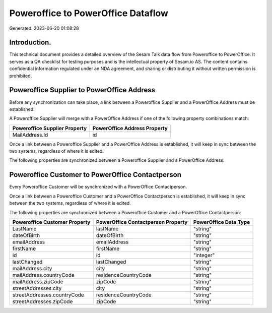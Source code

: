 ===================================
Poweroffice to PowerOffice Dataflow
===================================

Generated: 2023-06-20 01:08:28

Introduction.
------------

This technical document provides a detailed overview of the Sesam Talk data flow from Poweroffice to PowerOffice. It serves as a QA checklist for testing purposes and is the intellectual property of Sesam.io AS. The content contains confidential information regulated under an NDA agreement, and sharing or distributing it without written permission is prohibited.

Poweroffice Supplier to PowerOffice Address
-------------------------------------------
Before any synchronization can take place, a link between a Poweroffice Supplier and a PowerOffice Address must be established.

A Poweroffice Supplier will merge with a PowerOffice Address if one of the following property combinations match:

.. list-table::
   :header-rows: 1

   * - Poweroffice Supplier Property
     - PowerOffice Address Property
   * - MailAddress.Id
     - id

Once a link between a Poweroffice Supplier and a PowerOffice Address is established, it will keep in sync between the two systems, regardless of where it is edited.

The following properties are synchronized between a Poweroffice Supplier and a PowerOffice Address:

.. list-table::
   :header-rows: 1

   * - Poweroffice Supplier Property
     - PowerOffice Address Property
     - PowerOffice Data Type


Poweroffice Customer to PowerOffice Contactperson
-------------------------------------------------
Every Poweroffice Customer will be synchronized with a PowerOffice Contactperson.

Once a link between a Poweroffice Customer and a PowerOffice Contactperson is established, it will keep in sync between the two systems, regardless of where it is edited.

The following properties are synchronized between a Poweroffice Customer and a PowerOffice Contactperson:

.. list-table::
   :header-rows: 1

   * - Poweroffice Customer Property
     - PowerOffice Contactperson Property
     - PowerOffice Data Type
   * - LastName
     - lastName
     - "string"
   * - dateOfBirth
     - dateOfBirth
     - "string"
   * - emailAddress
     - emailAddress
     - "string"
   * - firstName
     - firstName
     - "string"
   * - id
     - id
     - "integer"
   * - lastChanged
     - lastChanged
     - "string"
   * - mailAddress.city
     - city
     - "string"
   * - mailAddress.countryCode
     - residenceCountryCode
     - "string"
   * - mailAddress.zipCode
     - zipCode
     - "string"
   * - streetAddresses.city
     - city
     - "string"
   * - streetAddresses.countryCode
     - residenceCountryCode
     - "string"
   * - streetAddresses.zipCode
     - zipCode
     - "string"

